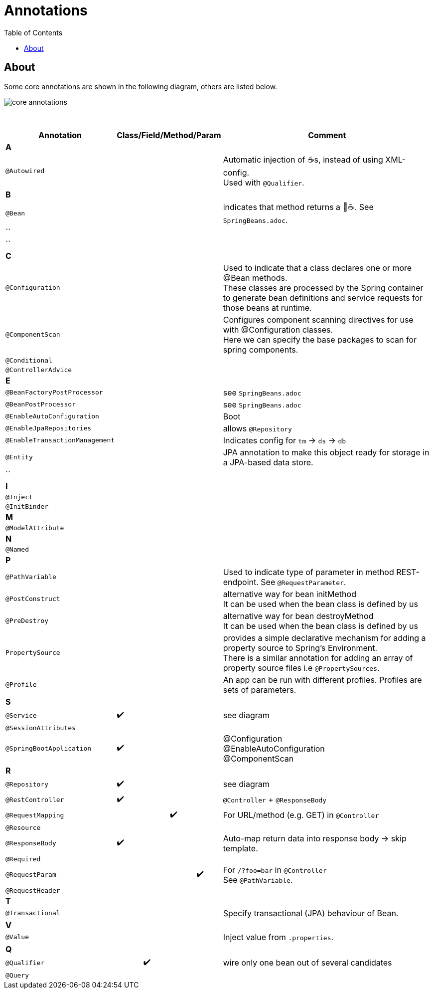 = Annotations
:toc:

== About

Some core annotations are shown in the following diagram, others are listed below.

image:img/core-annotations.png[]

{empty} +

[cols="4,1,1,1,1,12"]
|===
| Annotation 4+| Class/Field/Method/Param | Comment

6+| **A**
| `@Autowired` | | | | | Automatic injection of ☕s, instead of using XML-config. +
Used with `@Qualifier`.
6+| **B**
| `@Bean` | | | | | indicates that method returns a  🌱☕. See `SpringBeans.adoc`.
| `` | | | | |
| `` | | | | |
6+| **C**
| `@Configuration` | | | | | Used to indicate that a class declares one or more @Bean methods. +
These classes are processed by the Spring container to generate bean definitions and service requests for those beans at runtime.
| `@ComponentScan` | | | | | Configures component scanning directives for use with @Configuration classes. +
Here we can specify the base packages to scan for spring components.
| `@Conditional` | | | | |
| `@ControllerAdvice` | | | | |
6+| **E**
| `@BeanFactoryPostProcessor` | | | | | see `SpringBeans.adoc`
| `@BeanPostProcessor` | | | | | see `SpringBeans.adoc`
| `@EnableAutoConfiguration` | | | | | Boot
| `@EnableJpaRepositories` | | | | | allows `@Repository`
| `@EnableTransactionManagement` | | | | | Indicates config for `tm` -> `ds` -> `db`
| `@Entity` | | | | | JPA annotation to make this object ready for storage in a JPA-based data store.
| `` | | | | |
6+| **I**
| `@Inject` | | | | |
| `@InitBinder` | | | | |
6+| **M**
| `@ModelAttribute` | | | | |
6+| **N**
| `@Named` | | | | |
6+| **P**
| `@PathVariable` | | | | | Used to indicate type of parameter in method REST-endpoint. See `@RequestParameter`.
| `@PostConstruct` | | | | | alternative way for bean initMethod +
It can be used when the bean class is defined by us
| `@PreDestroy` | | | | | alternative way for bean destroyMethod +
It can be used when the bean class is defined by us
| `PropertySource` | | | | | provides a simple declarative mechanism for adding a property source to Spring’s Environment. +
There is a similar annotation for adding an array of property source files i.e `@PropertySources`.
| `@Profile` | | | | | An app can be run with different profiles. Profiles are sets of parameters.
6+| **S**
| `@Service` | ✔️ | | | | see diagram
| `@SessionAttributes` | | | | |
| `@SpringBootApplication` | ✔️ |   |   |   | @Configuration +
@EnableAutoConfiguration +
@ComponentScan +
6+| **R**
| `@Repository` | ✔️ | | | | see diagram
| `@RestController` | ✔️ |   |   |   | `@Controller` + `@ResponseBody`
| `@RequestMapping` |   |   | ✔️ |  ️ | For URL/method (e.g. GET) in `@Controller`
| `@Resource`       |   |   |   |   |
| `@ResponseBody`   | ✔️ |   |   |   | Auto-map return data into response body -> skip template.
| `@Required`       |   |   |   |   |
| `@RequestParam`   |   |   |   | ✔️ | For `/?foo=bar` in `@Controller` +
See `@PathVariable`.
| `@RequestHeader`  |   |   |   |   |
6+| **T**
| `@Transactional`  |   |   |   |   | Specify transactional (JPA) behaviour of Bean.
6+| **V**
| `@Value`  |   |   |   |   | Inject value from `.properties`.
6+| **Q**
| `@Qualifier`  |   | ✔️ |   |   | wire only one bean out of several candidates
| `@Query` | | | | |
|===
